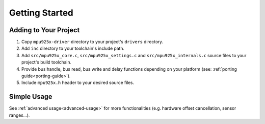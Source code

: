 .. _getting-started:

Getting Started
===============

Adding to Your Project
^^^^^^^^^^^^^^^^^^^^^^

1. Copy ``mpu925x-driver`` directory to your project's ``drivers`` directory.
2. Add ``inc`` directory to your toolchain's include path.
3. Add ``src/mpu925x_core.c``, ``src/mpu925x_settings.c`` and ``src/mpu925x_internals.c`` source files to your project's build toolchain. 
4. Provide bus handle, bus read, bus write and delay functions depending on your platform (see: :ref:`porting guide<porting-guide>`).
5. Include ``mpu925x.h`` header to your desired source files.

Simple Usage
^^^^^^^^^^^^

.. code-block:: c
	:caption: Example Code

	#include "mpu925x.h"

	// Create mpu925x_t struct instance.
	mpu925x_t mpu925x = {
		.master_specific = {
			.bus_handle = &my_bus_handle,

			// Bus functions
			.bus_read = my_bus_read_function_pointer,
			.bus_write = my_bus_write_function_pointer,
			.delay_ms = my_delay_function_pointer
		},

		.settings = {
			// Other settings
			.accelerometer_scale = mpu925x_2g,
			.gyroscope_scale = mpu925x_250dps,
			.orientation = mpu925x_z_plus
		}
	};

	// Wait till' initializition is complete. Will be in endless loop if sensor
	// is unreachable (wiring is not correct, sensor is damaged...).
	while (mpu925x_init(&mpu925x, 0));

	while (1) {
		// Get sensor data.
		mpu925x_get_all(&mpu925x);

		// Use sensor data (e.g. print).
		printf("Acceleration: %f, %f, %f\n"
		       "Rotation: %f, %f, %f\n"
		       "Magnetic field: %f, %f, %f\n",
		       mpu925x.sensor_data.acceleration[0], mpu925x.sensor_data.acceleration[1], mpu925x.sensor_data.acceleration[2],
		       mpu925x.sensor_data.rotation[0], mpu925x.sensor_data.rotation[1], mpu925x.sensor_data.rotation[2],
		       mpu925x.sensor_data.magnetic_field[0], mpu925x.sensor_data.magnetic_field[1], mpu925x.sensor_data.magnetic_field[2],);
	}

See :ref:`advanced usage<advanced-usage>` for more functionalities (e.g. hardware offset cancellation, sensor ranges...).
